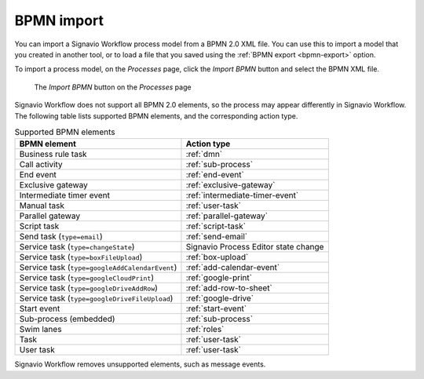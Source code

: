 .. _bpmn-import:

BPMN import
-----------

You can import a Signavio Workflow process model from a BPMN 2.0 XML file.
You can use this to import a model that you created in another tool,
or to load a file that you saved using the :ref:`BPMN export <bpmn-export>` option.

To import a process model, on the `Processes` page,
click the `Import BPMN` button and select the BPMN XML file.

.. figure:: /_static/images/process-builder/bpmn-import.png

   The `Import BPMN` button on the `Processes` page

Signavio Workflow does not support all BPMN 2.0 elements,
so the process may appear differently in Signavio Workflow.
The following table lists supported BPMN elements, and the corresponding action type.

.. list-table:: Supported BPMN elements
   :header-rows: 1

   * - BPMN element
     - Action type
   * - Business rule task
     - :ref:`dmn`
   * - Call activity
     - :ref:`sub-process`
   * - End event
     - :ref:`end-event`
   * - Exclusive gateway
     - :ref:`exclusive-gateway`
   * - Intermediate timer event
     - :ref:`intermediate-timer-event`
   * - Manual task
     - :ref:`user-task`
   * - Parallel gateway
     - :ref:`parallel-gateway`
   * - Script task
     - :ref:`script-task`
   * - Send task (``type=email``)
     - :ref:`send-email`
   * - Service task (``type=changeState``)
     - Signavio Process Editor state change
   * - Service task (``type=boxFileUpload``)
     - :ref:`box-upload`
   * - Service task (``type=googleAddCalendarEvent``)
     - :ref:`add-calendar-event`
   * - Service task (``type=googleCloudPrint``)
     - :ref:`google-print`
   * - Service task (``type=googleDriveAddRow``)
     - :ref:`add-row-to-sheet`
   * - Service task (``type=googleDriveFileUpload``)
     - :ref:`google-drive`
   * - Start event
     - :ref:`start-event`
   * - Sub-process (embedded)
     - :ref:`sub-process`
   * - Swim lanes
     - :ref:`roles`
   * - Task
     - :ref:`user-task`
   * - User task
     - :ref:`user-task`

Signavio Workflow removes unsupported elements, such as message events.
